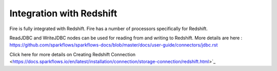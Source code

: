 Integration with Redshift
========================

Fire is fully integrated with Redshift. Fire has a number of processors specifically for Redshift.

ReadJDBC and WriteJDBC nodes can be used for reading from and writing to Redshift. More details are here : https://github.com/sparkflows/sparkflows-docs/blob/master/docs/user-guide/connectors/jdbc.rst

Click here for more details on Creating Redshift Connection <https://docs.sparkflows.io/en/latest/installation/connection/storage-connection/redshift.html>`_

